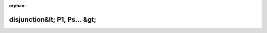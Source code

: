 .. meta::8523c0e2016eeecfa117ce42da4d3793189a956171546410b9f2af44f58e9a4ed2a79559772864f9051f243f9e3e94ad140bd9550fc6aa24b2413eef4cac5c6e

:orphan:

.. title:: Globalizer: Шаблон структуры testing::internal::disjunction&lt; P1, Ps... &gt;

disjunction&lt; P1, Ps... &gt;
==============================

.. container:: doxygen-content

   
   .. raw:: html
     :file: structtesting_1_1internal_1_1disjunction_3_01_p1_00_01_ps_8_8_8_01_4.html
